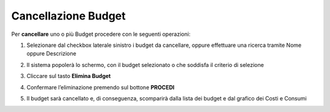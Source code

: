 .. _Cancellare_Budget:

**Cancellazione Budget**
===============================

Per **cancellare** uno o più Budget procedere con le seguenti operazioni:

1. Selezionare dal checkbox laterale sinistro i budget da cancellare, oppure effettuare una ricerca tramite Nome oppure Descrizione

.. image:: img/8.5_SelezionaXCancBudget.png


2. Il sistema popolerà lo schermo, con il budget selezionato o che soddisfa il criterio di selezione

.. image:: img/8.3_BudgetTrovatoDX.png


3. Cliccare sul tasto **Elimina Budget**

.. image:: img/8.5_EliminaBudget.png


4. Confermare l’eliminazione premendo sul bottone **PROCEDI**

.. image:: img/8.5_ConfermaCancella.png


5. Il budget sarà cancellato e, di conseguenza, scomparirà dalla lista dei budget e dal grafico dei Costi e Consumi

.. image:: img/8.5_dopoCancella.png
